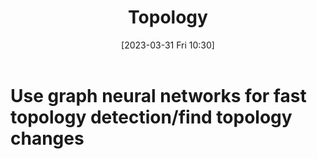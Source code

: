 :PROPERTIES:
:ID:       1a87ad5b-10b9-4f40-9667-fae774005f78
:END:
#+title: Topology
#+date: [2023-03-31 Fri 10:30]
* Use graph neural networks for fast topology detection/find topology changes
